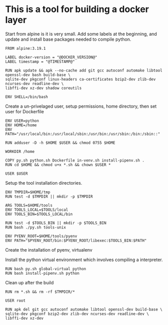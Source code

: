 * This is a tool for building a docker layer

Start from alpine is it is very small. Add some labels at the
beginning, and update and install base packages needed to compile
python.

#+BEGIN_SRC docker-build :tangle Dockerfile.template
FROM alpine:3.19.1

LABEL docker-version = "@DOCKER_VERSION@"
LABEL timestamp = "@TIMESTAMP@"

RUN apk update && apk --no-cache add git gcc autoconf automake libtool openssl-dev bash build-base \
sqlite-dev pkgconf linux-headers ca-certificates bzip2-dev zlib-dev ncurses-dev readline-dev \
libffi-dev xz-dev shadow coreutils

ENV SHELL=/bin/bash
#+END_SRC

Create a un-privelaged user, setup permissions, home directory, then
set user for Dockerfile

#+BEGIN_SRC docker-build :tangle Dockerfile.template
ENV USER=python
ENV HOME=/home
ENV PATH="/usr/local/bin:/usr/local/sbin:/usr/bin:/usr/sbin:/bin:/sbin::"

RUN adduser -D -h $HOME $USER && chmod 0755 $HOME

WORKDIR /home

COPY py.sh python.sh Dockerfile in-venv.sh install-pipenv.sh .
RUN cd $HOME && chmod u+x *.sh && chown $USER *

USER $USER
#+END_SRC

Setup the tool installation directories.

#+BEGIN_SRC docker-build :tangle Dockerfile.template
ENV TMPDIR=$HOME/tmp
RUN test -d $TMPDIR || mkdir -p $TMPDIR

ARG TOOLS=$HOME/tools
ENV TOOLS_LOCAL=$TOOLS/local
ENV TOOLS_BIN=$TOOLS_LOCAL/bin

RUN test -d $TOOLS_BIN || mkdir -p $TOOLS_BIN
RUN bash ./py.sh tools-unix

ENV PYENV_ROOT=$HOME/tools/pyenv
ENV PATH="$PYENV_ROOT/bin:$PYENV_ROOT/libexec:$TOOLS_BIN:$PATH"
#+END_SRC

Create the installation of pyenv, virtualenv

Install the python virtual environment which involves compiling a
interpreter.

#+BEGIN_SRC docker-build :tangle Dockerfile.template
RUN bash py.sh global-virtual python
RUN bash install-pipenv.sh python
#+END_SRC

Clean up after the build

#+BEGIN_SRC docker-build :tangle Dockerfile.template
RUN rm *.sh && rm -rf $TMPDIR/*

USER root

RUN apk del git gcc autoconf automake libtool openssl-dev build-base \
sqlite-dev pkgconf bzip2-dev zlib-dev ncurses-dev readline-dev \
libffi-dev xz-dev
#+END_SRC
